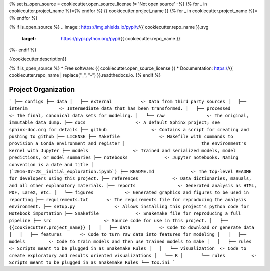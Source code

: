 {% set is_open_source = cookiecutter.open_source_license != 'Not open source' -%}
{% for _ in cookiecutter.project_name %}={% endfor %}
{{ cookiecutter.project_name }}
{% for _ in cookiecutter.project_name %}={% endfor %}

{% if is_open_source %}
.. image:: https://img.shields.io/pypi/v/{{ cookiecutter.repo_name }}.svg
        :target: https://pypi.python.org/pypi/{{ cookiecutter.repo_name }}

.. image:: https://img.shields.io/travis/{{ cookiecutter.github_username }}/{{ cookiecutter.repo_name }}.svg
        :target: https://travis-ci.org/{{ cookiecutter.github_username }}/{{ cookiecutter.repo_name }}

.. image:: https://readthedocs.org/projects/{{ cookiecutter.repo_name | replace("_", "-") }}/badge/?version=latest
        :target: https://{{ cookiecutter.repo_name | replace("_", "-") }}.readthedocs.io/en/latest/?badge=latest
        :alt: Documentation Status
{%- endif %}

.. image:: https://pyup.io/repos/github/{{ cookiecutter.github_username }}/{{ cookiecutter.repo_name }}/shield.svg
     :target: https://pyup.io/repos/github/{{ cookiecutter.github_username }}/{{ cookiecutter.repo_name }}/
     :alt: Updates


{{cookiecutter.description}}

{% if is_open_source %}
* Free software: {{ cookiecutter.open_source_license }}
* Documentation: https://{{ cookiecutter.repo_name | replace("_", "-") }}.readthedocs.io.
{% endif %}



Project Organization
------------
```
├── configs
├── data
│   ├── external           <- Data from third party sources
│   ├── interim            <- Intermediate data that has been transformed.
│   ├── processed          <- The final, canonical data sets for modeling.
│   └── raw                <- The original, immutable data dump.
├── docs                   <- A default Sphinx project; see sphinx-doc.org for details
├── github                 <- Contains a script for creating and pushing to github
├── LICENSE
├── Makefile               <- Makefile with commands to provision a Conda environment and register
│                             the environment's kernel with Jupyter
├── models                 <- Trained and serialized models, model predictions, or model summaries
├── notebooks              <- Jupyter notebooks. Naming convention is a date and title
│                             (`2016-07-28__initial_exploration.ipynb`)
├── README.md              <- The top-level README for developers using this project.
├── references             <- Data dictionaries, manuals, and all other explanatory materials.
├── reports                <- Generated analysis as HTML, PDF, LaTeX, etc.
│   └── figures            <- Generated graphics and figures to be used in reporting
├── requirements.txt       <- The requirements file for reproducing the analysis environment.
├── setup.py               <- Allows installing this project's python code for Notebook importation
├── Snakefile              <- Snakemake file for reproducing a full pipeline
├── src                    <- Source code for use in this project.
│   ├── {{cookiecutter.project_name}}
│   │   ├── data           <- Code to download or generate data
│   │   ├── features       <- Code to turn raw data into features for modeling
│   │   ├── models         <- Code to train models and then use trained models to make
│   │   ├── rules          <- Scripts meant to be plugged in as Snakemake Rules
│   │   └── visualization  <- Code to create exploratory and results oriented visualizations
│   └── R
│       └── rules          <- Scripts meant to be plugged in as Snakemake Rules
└── tox.ini
```

